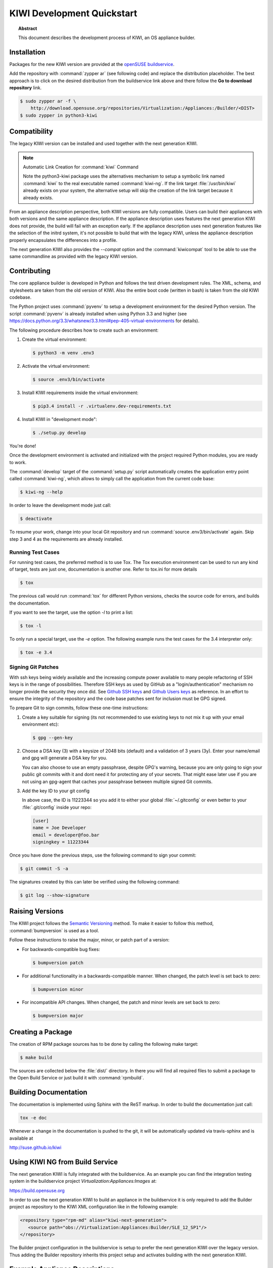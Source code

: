 KIWI Development Quickstart
===========================

.. topic:: Abstract

   This document describes the development process of KIWI,
   an OS appliance builder.


Installation
------------

Packages for the new KIWI version are provided at the `openSUSE
buildservice <http://download.opensuse.org/repositories/Virtualization:/Appliances:/Builder>`__.

Add the repository with :command:`zypper ar` (see following code) and replace
the distribution placeholder. The best approach is to click on the
desired distribution from the buildservice link above and there follow
the **Go to download repository** link.

.. code:: bash

    $ sudo zypper ar -f \
        http://download.opensuse.org/repositories/Virtualization:/Appliances:/Builder/<DIST>
    $ sudo zypper in python3-kiwi


Compatibility
-------------

The legacy KIWI version can be installed and used together with the next
generation KIWI.

.. note:: Automatic Link Creation for :command:`kiwi` Command

   Note the python3-kiwi package uses the alternatives mechanism to
   setup a symbolic link named :command:`kiwi` to the real executable
   named :command:`kiwi-ng`. If the link target :file:`/usr/bin/kiwi`
   already exists on your system, the alternative setup will skip the
   creation of the link target because it already exists.

From an appliance description perspective, both KIWI versions are fully
compatible. Users can build their appliances with both versions and the
same appliance description. If the appliance description uses features
the next generation KIWI does not provide, the build will fail with an
exception early. If the appliance description uses next generation
features like the selection of the initrd system, it's not possible to
build that with the legacy KIWI, unless the appliance description
properly encapsulates the differences into a profile.

The next generation KIWI also provides the `--compat` option and
the :command:`kiwicompat` tool to be able to use the same commandline
as provided with the legacy KIWI version.


Contributing
------------

The core appliance builder is developed in Python and follows the test
driven development rules. The XML, schema, and stylesheets are taken
from the old version of KIWI. Also the entire boot code (written in
bash) is taken from the old KIWI codebase.

The Python project uses :command:`pyvenv` to setup a development environment
for the desired Python version. The script :command:`pyvenv` is already
installed when using Python 3.3 and higher (see
https://docs.python.org/3.3/whatsnew/3.3.html#pep-405-virtual-environments
for details).

The following procedure describes how to create such an environment:

1. Create the virtual environment:

   .. code:: bash

    $ python3 -m venv .env3

2. Activate the virtual environment:

   .. code:: bash

    $ source .env3/bin/activate

3. Install KIWI requirements inside the virtual environment:

   .. code:: bash

    $ pip3.4 install -r .virtualenv.dev-requirements.txt

4. Install KIWI in "development mode":

   .. code:: bash

     $ ./setup.py develop

You're done!

Once the development environment is activated and initialized with the
project required Python modules, you are ready to work.

The :command:`develop` target of the :command:`setup.py` script
automatically creates the application entry point called :command:`kiwi-ng`,
which allows to simply call the application from the current code base:

.. code:: bash

    $ kiwi-ng --help

In order to leave the development mode just call:

.. code:: bash

    $ deactivate

To resume your work, change into your local Git repository and run
:command:`source .env3/bin/activate` again. Skip step 3 and 4 as the
requirements are already installed.

Running Test Cases
~~~~~~~~~~~~~~~~~~

For running test cases, the preferred method is to use Tox. The Tox
execution environment can be used to run any kind of target, tests are
just one, documentation is another one. Refer to tox.ini for more
details

.. code:: bash

    $ tox

The previous call would run :command:`tox` for different Python versions,
checks the source code for errors, and builds the documentation.

If you want to see the target, use the option `-l` to print a list:

.. code:: bash

    $ tox -l

To only run a special target, use the `-e` option. The following
example runs the test cases for the 3.4 interpreter only:

.. code:: bash

    $ tox -e 3.4

Signing Git Patches
~~~~~~~~~~~~~~~~~~~

With ssh keys being widely available and the increasing compute power
available to many people refactoring of SSH keys is in the range of
possibilities. Therefore SSH keys as used by GitHub as a
"login/authentication" mechanism no longer provide the security they
once did. See `Github SSH keys
<https://cryptosense.com/batch-gcding-github-ssh-keys>`__ and
`Github Users keys <https://blog.benjojo.co.uk/post/auditing-github-users-keys>`__ as
reference. In an effort to ensure the integrity of the repository and
the code base patches sent for inclusion must be GPG signed.

To prepare Git to sign commits, follow these one-time instructions:

1. Create a key suitable for signing (its not recommended to use
   existing keys to not mix it up with your email environment etc):

   .. code:: bash

    $ gpg --gen-key

2. Choose a DSA key (3) with a keysize of 2048 bits (default) and a
   validation of 3 years (3y). Enter your name/email and gpg will
   generate a DSA key for you.

   You can also choose to use an empty passphrase, despite GPG's warning,
   because you are only going to sign your public git commits with it and
   dont need it for protecting any of your secrets. That might ease later
   use if you are not using an gpg-agent that caches your passphrase
   between multiple signed Git commits.

3. Add the key ID to your git config

   In above case, the ID is 11223344 so you add it to either your global
   :file:`~/.gitconfig` or even better to your :file:`.git/config`
   inside your repo:

   .. code:: ini

    [user]
    name = Joe Developer
    email = developer@foo.bar
    signingkey = 11223344

Once you have done the previous steps, use the following command to sign
your commit:

.. code:: bash

    $ git commit -S -a

The signatures created by this can later be verified using the
following command:

.. code:: bash

  $ git log --show-signature


Raising Versions
----------------

The KIWI project follows the `Semantic Versioning <http://semver.org>`__
method. To make it easier to follow this method, :command:`bumpversion` is
used as a tool.

Follow these instructions to raise the major, minor, or patch part of a
version:

*  For backwards-compatible bug fixes:

   .. code:: bash

    $ bumpversion patch

*  For additional functionality in a backwards-compatible manner. When
   changed, the patch level is set back to zero:

   .. code:: bash

    $ bumpversion minor

*  For incompatible API changes. When changed, the patch and minor
   levels are set back to zero:

   .. code:: bash

    $ bumpversion major



Creating a Package
------------------

The creation of RPM package sources has to be done by calling the
following make target:

.. code:: bash

   $ make build

The sources are collected below the :file:`dist/` directory. In there you
will find all required files to submit a package to the Open Build
Service or just build it with :command:`rpmbuild`.


Building Documentation
----------------------

The documentation is implemented using Sphinx with the ReST markup. In
order to build the documentation just call:

.. code:: bash

    tox -e doc

Whenever a change in the documentation is pushed to the git, it will be
automatically updated via travis-sphinx and is available at

http://suse.github.io/kiwi



Using KIWI NG from Build Service
---------------------------------

The next generation KIWI is fully integrated with the buildservice. As
an example you can find the integration testing system in the
buildservice project `Virtualization:Appliances:Images` at:

https://build.opensuse.org

In order to use the next generation KIWI to build an appliance in the
buildservice it is only required to add the Builder project as
repository to the KIWI XML configuration like in the following example:

.. code:: xml

 <repository type="rpm-md" alias="kiwi-next-generation">
    <source path="obs://Virtualization:Appliances:Builder/SLE_12_SP1"/>
 </repository>

The Builder project configuration in the buildservice is setup to prefer
the next generation KIWI over the legacy version. Thus adding the
Builder repository inherits this project setup and activates building
with the next generation KIWI.


Example Appliance Descriptions
------------------------------

For use with the next generation KIWI there is also a GitHub project
hosting example appliance descriptions. Users who need an example to
start with should checkout the project as follows:

.. code:: bash

    $ git clone https://github.com/SUSE/kiwi-descriptions

Example Image Build on Host System
~~~~~~~~~~~~~~~~~~~~~~~~~~~~~~~~~~

Install python3-kiwi as explained above and build as follows:

.. code:: bash

    $ sudo kiwi-ng --type vmx system build \
        --description kiwi-descriptions/suse/x86_64/suse-leap-42.1-JeOS \
        --target-dir /tmp/myimage

Find the image with the suffix :file:`.raw` below :file:`/tmp/myimage`.

Example Image Build in Container
~~~~~~~~~~~~~~~~~~~~~~~~~~~~~~~~

Install `dice <https://github.com/SUSE/dice>`__ and build as follows:

.. code:: bash

    $ dice build kiwi-descriptions/suse/x86_64/suse-leap-42.1-JeOS
    $ dice status kiwi-descriptions/suse/x86_64/suse-leap-42.1-JeOS

Find the image in a tarball displayed by the :command:`status` command.

In order to run your image build, call :command:`qemu` as follows:

.. code:: bash

    $ qemu -drive \
        file=LimeJeOS-Leap-42.1.x86_64-1.42.1.raw,format=raw,if=virtio

